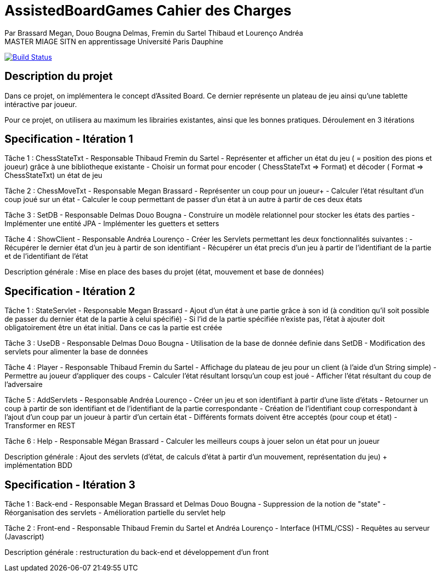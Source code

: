 = AssistedBoardGames Cahier des Charges

Par Brassard Megan, Douo Bougna Delmas, Fremin du Sartel Thibaud et Lourenço Andréa +
MASTER MIAGE SITN en apprentissage
Université Paris Dauphine

image:https://travis-ci.com/LoatR/AssistedBoardGames.svg?branch=master["Build Status", link="https://travis-ci.com/LoatR/AssistedBoardGames"]

== Description du projet
Dans ce projet, on implémentera le concept d'Assited Board. Ce dernier représente un plateau de jeu ainsi qu'une tablette intéractive par joueur. 

Pour ce projet, on utilisera au maximum les librairies existantes, ainsi que les bonnes pratiques.
Déroulement en 3 itérations

== Specification - Itération 1

Tâche 1 : ChessStateTxt  - Responsable Thibaud Fremin du Sartel 
- Représenter et afficher un état du jeu ( = position des pions et joueur) grâce à une bibliotheque existante 
- Choisir un format pour encoder ( ChessStateTxt => Format) et décoder ( Format => ChessStateTxt) un état de jeu 

Tâche 2 : ChessMoveTxt - Responsable Megan Brassard
- Représenter un coup pour un joueur+ 
- Calculer l'état résultant d'un coup joué sur un état 
- Calculer le coup permettant de passer d'un état à un autre à partir de ces deux états 

          
Tâche 3 : SetDB - Responsable Delmas Douo Bougna
- Construire un modèle relationnel pour stocker les états des parties 
- Implémenter une entité JPA 
- Implémenter les guetters et setters 

Tâche 4 : ShowClient - Responsable Andréa Lourenço
- Créer les Servlets permettant les deux fonctionnalités suivantes : 
- Récupérer le dernier état d'un jeu à partir de son identifiant 
- Récupérer un état precis d'un jeu à partir de l'identifiant de la partie et de l'identifiant de l'état 

Description générale : Mise en place des bases du projet (état, mouvement et base de données)

== Specification - Itération 2

Tâche 1 : StateServlet - Responsable Megan Brassard 
- Ajout d'un état à une partie grâce à son id (à condition qu'il soit possible de passer du dernier état de la partie à celui spécifié) 
- Si l'id de la partie spécifiée n'existe pas, l'état à ajouter doit obligatoirement être un état initial. Dans ce cas la partie est créée 

Tâche 3 : UseDB - Responsable Delmas Douo Bougna 
- Utilisation de la base de donnée definie dans SetDB 
- Modification des servlets pour alimenter la base de données 

Tâche 4 : Player - Responsable Thibaud Fremin du Sartel 
- Affichage du plateau de jeu pour un client (à l'aide d'un String simple) 
- Permettre au joueur d'appliquer des coups 
- Calculer l'état résultant lorsqu'un coup est joué 
- Afficher l'état résultant du coup de l'adversaire 

Tâche 5 : AddServlets - Responsable Andréa Lourenço 
- Créer un jeu et son identifiant à partir d'une liste d'états 
- Retourner un coup à partir de son identifiant et de l'identifiant de la partie correspondante 
- Création de l'identifiant coup correspondant à l'ajout d'un coup par un joueur à partir d'un certain état 
- Différents formats doivent être acceptés (pour coup et état) 
- Transformer en REST 

Tâche 6 : Help - Responsable Mégan Brassard
- Calculer les meilleurs coups à jouer selon un état pour un joueur 

Description générale : Ajout des servlets (d'état, de calculs d'état à partir d'un mouvement, représentation du jeu) + implémentation BDD

== Specification - Itération 3

Tâche 1 : Back-end - Responsable Megan Brassard et Delmas Douo Bougna
- Suppression de la notion de "state"
- Réorganisation des servlets
- Amélioration partielle du servlet help

Tâche 2 : Front-end - Responsable Thibaud Fremin du Sartel et Andréa Lourenço 
- Interface (HTML/CSS)
- Requêtes au serveur (Javascript)

Description générale : restructuration du back-end et développement d'un front

